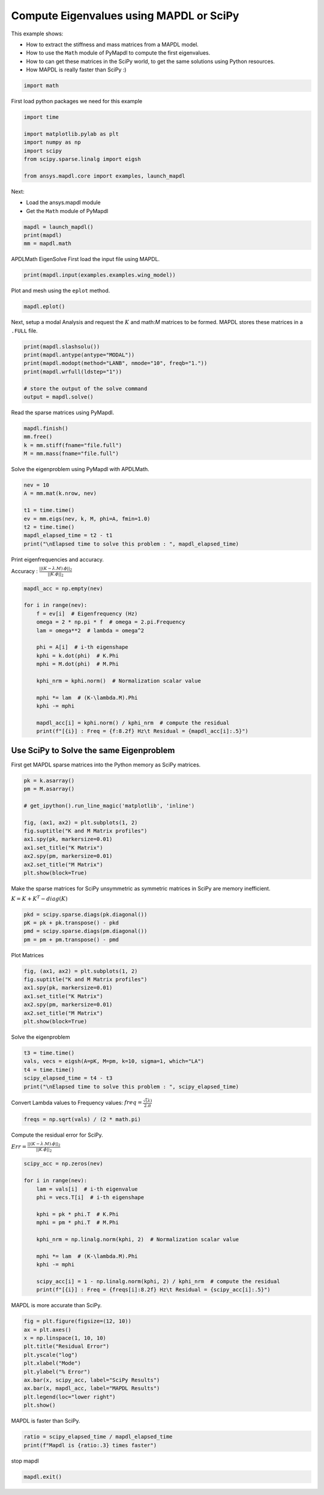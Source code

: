 
.. DO NOT EDIT.
.. THIS FILE WAS AUTOMATICALLY GENERATED BY SPHINX-GALLERY.
.. TO MAKE CHANGES, EDIT THE SOURCE PYTHON FILE:
.. "examples\gallery_examples\01-apdlmath-examples\mapdl_vs_scipy.py"
.. LINE NUMBERS ARE GIVEN BELOW.

.. only:: html

    .. note::
        :class: sphx-glr-download-link-note

        Click :ref:`here <sphx_glr_download_examples_gallery_examples_01-apdlmath-examples_mapdl_vs_scipy.py>`
        to download the full example code

.. rst-class:: sphx-glr-example-title

.. _sphx_glr_examples_gallery_examples_01-apdlmath-examples_mapdl_vs_scipy.py:


.. _ref_mapdl_math_mapdl_vs_scipy:

Compute Eigenvalues using MAPDL or SciPy
----------------------------------------

This example shows:

- How to extract the stiffness and mass matrices from a MAPDL model.
- How to use the ``Math`` module of PyMapdl to compute the first
  eigenvalues.
- How to can get these matrices in the SciPy world, to get the same
  solutions using Python resources.
- How MAPDL is really faster than SciPy :)

.. GENERATED FROM PYTHON SOURCE LINES 16-19

.. code-block:: default


    import math








.. GENERATED FROM PYTHON SOURCE LINES 20-21

First load python packages we need for this example

.. GENERATED FROM PYTHON SOURCE LINES 21-30

.. code-block:: default

    import time

    import matplotlib.pylab as plt
    import numpy as np
    import scipy
    from scipy.sparse.linalg import eigsh

    from ansys.mapdl.core import examples, launch_mapdl








.. GENERATED FROM PYTHON SOURCE LINES 31-36

Next:

- Load the ansys.mapdl module
- Get the ``Math`` module of PyMapdl


.. GENERATED FROM PYTHON SOURCE LINES 36-40

.. code-block:: default

    mapdl = launch_mapdl()
    print(mapdl)
    mm = mapdl.math





.. rst-class:: sphx-glr-script-out

 .. code-block:: none

    Product:             Ansys Mechanical Enterprise
    MAPDL Version:       22.2
    ansys.mapdl Version: 0.64.dev0





.. GENERATED FROM PYTHON SOURCE LINES 41-44

APDLMath EigenSolve
First load the input file using MAPDL.


.. GENERATED FROM PYTHON SOURCE LINES 44-47

.. code-block:: default

    print(mapdl.input(examples.examples.wing_model))






.. rst-class:: sphx-glr-script-out

 .. code-block:: none


     /INPUT FILE=    LINE=       0
       *****MAPDL VERIFICATION RUN ONLY*****
         DO NOT USE RESULTS FOR PRODUCTION

              ***** MAPDL ANALYSIS DEFINITION (PREP7) *****

     *** WARNING ***                         CP =       0.000   TIME= 00:00:00
     Deactivation of element shape checking is not recommended.              

     *** WARNING ***                         CP =       0.000   TIME= 00:00:00
     The mesh of area 1 contains PLANE42 triangles, which are much too stiff 
     in bending.  Use quadratic (6- or 8-node) elements if possible.         

     *** WARNING ***                         CP =       0.000   TIME= 00:00:00
     CLEAR, SELECT, and MESH boundary condition commands are not possible    
     after MODMSH.                                                           


     ***** ROUTINE COMPLETED *****  CP =         0.000







.. GENERATED FROM PYTHON SOURCE LINES 48-49

Plot and mesh using the ``eplot`` method.

.. GENERATED FROM PYTHON SOURCE LINES 49-52

.. code-block:: default

    mapdl.eplot()





.. image-sg:: /examples/gallery_examples/01-apdlmath-examples/images/sphx_glr_mapdl_vs_scipy_001.png
   :alt: mapdl vs scipy
   :srcset: /examples/gallery_examples/01-apdlmath-examples/images/sphx_glr_mapdl_vs_scipy_001.png
   :class: sphx-glr-single-img





.. GENERATED FROM PYTHON SOURCE LINES 53-56

Next, setup a modal Analysis and request the :math:`K` and math:`M`
matrices to be formed. MAPDL stores these matrices in a ``.FULL``
file.

.. GENERATED FROM PYTHON SOURCE LINES 56-66

.. code-block:: default


    print(mapdl.slashsolu())
    print(mapdl.antype(antype="MODAL"))
    print(mapdl.modopt(method="LANB", nmode="10", freqb="1."))
    print(mapdl.wrfull(ldstep="1"))

    # store the output of the solve command
    output = mapdl.solve()






.. rst-class:: sphx-glr-script-out

 .. code-block:: none

    *****  MAPDL SOLUTION ROUTINE  *****
    PERFORM A MODAL ANALYSIS
      THIS WILL BE A NEW ANALYSIS
    USE SYM. BLOCK LANCZOS MODE EXTRACTION METHOD
      EXTRACT    10 MODES
      SHIFT POINT FOR EIGENVALUE CALCULATION=  1.0000    
      NORMALIZE THE MODE SHAPES TO THE MASS MATRIX
    STOP SOLUTION AFTER FULL FILE HAS BEEN WRITTEN
       LOADSTEP =    1 SUBSTEP =    1 EQ. ITER =    1




.. GENERATED FROM PYTHON SOURCE LINES 67-69

Read the sparse matrices using PyMapdl.


.. GENERATED FROM PYTHON SOURCE LINES 69-75

.. code-block:: default

    mapdl.finish()
    mm.free()
    k = mm.stiff(fname="file.full")
    M = mm.mass(fname="file.full")









.. GENERATED FROM PYTHON SOURCE LINES 76-78

Solve the eigenproblem using PyMapdl with APDLMath.


.. GENERATED FROM PYTHON SOURCE LINES 78-87

.. code-block:: default

    nev = 10
    A = mm.mat(k.nrow, nev)

    t1 = time.time()
    ev = mm.eigs(nev, k, M, phi=A, fmin=1.0)
    t2 = time.time()
    mapdl_elapsed_time = t2 - t1
    print("\nElapsed time to solve this problem : ", mapdl_elapsed_time)





.. rst-class:: sphx-glr-script-out

 .. code-block:: none


    Elapsed time to solve this problem :  0.5760717391967773




.. GENERATED FROM PYTHON SOURCE LINES 88-92

Print eigenfrequencies and accuracy.

Accuracy : :math:`\frac{||(K-\lambda.M).\phi||_2}{||K.\phi||_2}`


.. GENERATED FROM PYTHON SOURCE LINES 92-112

.. code-block:: default

    mapdl_acc = np.empty(nev)

    for i in range(nev):
        f = ev[i]  # Eigenfrequency (Hz)
        omega = 2 * np.pi * f  # omega = 2.pi.Frequency
        lam = omega**2  # lambda = omega^2

        phi = A[i]  # i-th eigenshape
        kphi = k.dot(phi)  # K.Phi
        mphi = M.dot(phi)  # M.Phi

        kphi_nrm = kphi.norm()  # Normalization scalar value

        mphi *= lam  # (K-\lambda.M).Phi
        kphi -= mphi

        mapdl_acc[i] = kphi.norm() / kphi_nrm  # compute the residual
        print(f"[{i}] : Freq = {f:8.2f} Hz\t Residual = {mapdl_acc[i]:.5}")






.. rst-class:: sphx-glr-script-out

 .. code-block:: none

    [0] : Freq =   352.39 Hz         Residual = 1.9659e-08
    [1] : Freq =   385.21 Hz         Residual = 8.5093e-09
    [2] : Freq =   656.77 Hz         Residual = 1.1362e-08
    [3] : Freq =   764.72 Hz         Residual = 8.1529e-09
    [4] : Freq =   825.44 Hz         Residual = 8.805e-09
    [5] : Freq =  1039.25 Hz         Residual = 1.1895e-08
    [6] : Freq =  1143.61 Hz         Residual = 1.1819e-08
    [7] : Freq =  1258.00 Hz         Residual = 1.8103e-08
    [8] : Freq =  1334.22 Hz         Residual = 1.1652e-08
    [9] : Freq =  1352.01 Hz         Residual = 1.7036e-08




.. GENERATED FROM PYTHON SOURCE LINES 113-119

Use SciPy to Solve the same Eigenproblem
~~~~~~~~~~~~~~~~~~~~~~~~~~~~~~~~~~~~~~~~

First get MAPDL sparse matrices into the Python memory as SciPy
matrices.


.. GENERATED FROM PYTHON SOURCE LINES 119-133

.. code-block:: default

    pk = k.asarray()
    pm = M.asarray()

    # get_ipython().run_line_magic('matplotlib', 'inline')

    fig, (ax1, ax2) = plt.subplots(1, 2)
    fig.suptitle("K and M Matrix profiles")
    ax1.spy(pk, markersize=0.01)
    ax1.set_title("K Matrix")
    ax2.spy(pm, markersize=0.01)
    ax2.set_title("M Matrix")
    plt.show(block=True)





.. image-sg:: /examples/gallery_examples/01-apdlmath-examples/images/sphx_glr_mapdl_vs_scipy_002.png
   :alt: K and M Matrix profiles, K Matrix, M Matrix
   :srcset: /examples/gallery_examples/01-apdlmath-examples/images/sphx_glr_mapdl_vs_scipy_002.png
   :class: sphx-glr-single-img





.. GENERATED FROM PYTHON SOURCE LINES 134-139

Make the sparse matrices for SciPy unsymmetric as symmetric matrices in SciPy
are memory inefficient.

:math:`K = K + K^T - diag(K)`


.. GENERATED FROM PYTHON SOURCE LINES 139-145

.. code-block:: default

    pkd = scipy.sparse.diags(pk.diagonal())
    pK = pk + pk.transpose() - pkd
    pmd = scipy.sparse.diags(pm.diagonal())
    pm = pm + pm.transpose() - pmd









.. GENERATED FROM PYTHON SOURCE LINES 146-148

Plot Matrices


.. GENERATED FROM PYTHON SOURCE LINES 148-157

.. code-block:: default

    fig, (ax1, ax2) = plt.subplots(1, 2)
    fig.suptitle("K and M Matrix profiles")
    ax1.spy(pk, markersize=0.01)
    ax1.set_title("K Matrix")
    ax2.spy(pm, markersize=0.01)
    ax2.set_title("M Matrix")
    plt.show(block=True)





.. image-sg:: /examples/gallery_examples/01-apdlmath-examples/images/sphx_glr_mapdl_vs_scipy_003.png
   :alt: K and M Matrix profiles, K Matrix, M Matrix
   :srcset: /examples/gallery_examples/01-apdlmath-examples/images/sphx_glr_mapdl_vs_scipy_003.png
   :class: sphx-glr-single-img





.. GENERATED FROM PYTHON SOURCE LINES 158-160

Solve the eigenproblem


.. GENERATED FROM PYTHON SOURCE LINES 160-167

.. code-block:: default

    t3 = time.time()
    vals, vecs = eigsh(A=pK, M=pm, k=10, sigma=1, which="LA")
    t4 = time.time()
    scipy_elapsed_time = t4 - t3
    print("\nElapsed time to solve this problem : ", scipy_elapsed_time)






.. rst-class:: sphx-glr-script-out

 .. code-block:: none


    Elapsed time to solve this problem :  7.969427585601807




.. GENERATED FROM PYTHON SOURCE LINES 168-171

Convert Lambda values to Frequency values:
:math:`freq = \frac{\sqrt(\lambda)}{2.\pi}`


.. GENERATED FROM PYTHON SOURCE LINES 171-174

.. code-block:: default

    freqs = np.sqrt(vals) / (2 * math.pi)









.. GENERATED FROM PYTHON SOURCE LINES 175-179

Compute the residual error for SciPy.

:math:`Err=\frac{||(K-\lambda.M).\phi||_2}{||K.\phi||_2}`


.. GENERATED FROM PYTHON SOURCE LINES 179-197

.. code-block:: default

    scipy_acc = np.zeros(nev)

    for i in range(nev):
        lam = vals[i]  # i-th eigenvalue
        phi = vecs.T[i]  # i-th eigenshape

        kphi = pk * phi.T  # K.Phi
        mphi = pm * phi.T  # M.Phi

        kphi_nrm = np.linalg.norm(kphi, 2)  # Normalization scalar value

        mphi *= lam  # (K-\lambda.M).Phi
        kphi -= mphi

        scipy_acc[i] = 1 - np.linalg.norm(kphi, 2) / kphi_nrm  # compute the residual
        print(f"[{i}] : Freq = {freqs[i]:8.2f} Hz\t Residual = {scipy_acc[i]:.5}")






.. rst-class:: sphx-glr-script-out

 .. code-block:: none

    [0] : Freq =   352.39 Hz         Residual = 8.0075e-05
    [1] : Freq =   385.21 Hz         Residual = 0.00010351
    [2] : Freq =   656.77 Hz         Residual = 0.00024252
    [3] : Freq =   764.72 Hz         Residual = 0.00016258
    [4] : Freq =   825.43 Hz         Residual = 0.00038959
    [5] : Freq =  1039.25 Hz         Residual = 0.00057544
    [6] : Freq =  1143.61 Hz         Residual = 0.0025878
    [7] : Freq =  1257.97 Hz         Residual = 0.00033879
    [8] : Freq =  1334.20 Hz         Residual = 0.00046617
    [9] : Freq =  1352.01 Hz         Residual = 0.001126




.. GENERATED FROM PYTHON SOURCE LINES 198-200

MAPDL is more accurate than SciPy.


.. GENERATED FROM PYTHON SOURCE LINES 200-212

.. code-block:: default

    fig = plt.figure(figsize=(12, 10))
    ax = plt.axes()
    x = np.linspace(1, 10, 10)
    plt.title("Residual Error")
    plt.yscale("log")
    plt.xlabel("Mode")
    plt.ylabel("% Error")
    ax.bar(x, scipy_acc, label="SciPy Results")
    ax.bar(x, mapdl_acc, label="MAPDL Results")
    plt.legend(loc="lower right")
    plt.show()




.. image-sg:: /examples/gallery_examples/01-apdlmath-examples/images/sphx_glr_mapdl_vs_scipy_004.png
   :alt: Residual Error
   :srcset: /examples/gallery_examples/01-apdlmath-examples/images/sphx_glr_mapdl_vs_scipy_004.png
   :class: sphx-glr-single-img





.. GENERATED FROM PYTHON SOURCE LINES 213-215

MAPDL is faster than SciPy.


.. GENERATED FROM PYTHON SOURCE LINES 215-218

.. code-block:: default

    ratio = scipy_elapsed_time / mapdl_elapsed_time
    print(f"Mapdl is {ratio:.3} times faster")





.. rst-class:: sphx-glr-script-out

 .. code-block:: none

    Mapdl is 13.8 times faster




.. GENERATED FROM PYTHON SOURCE LINES 219-220

stop mapdl

.. GENERATED FROM PYTHON SOURCE LINES 220-221

.. code-block:: default

    mapdl.exit()








.. rst-class:: sphx-glr-timing

   **Total running time of the script:** ( 0 minutes  15.087 seconds)


.. _sphx_glr_download_examples_gallery_examples_01-apdlmath-examples_mapdl_vs_scipy.py:

.. only:: html

  .. container:: sphx-glr-footer sphx-glr-footer-example


    .. container:: sphx-glr-download sphx-glr-download-python

      :download:`Download Python source code: mapdl_vs_scipy.py <mapdl_vs_scipy.py>`

    .. container:: sphx-glr-download sphx-glr-download-jupyter

      :download:`Download Jupyter notebook: mapdl_vs_scipy.ipynb <mapdl_vs_scipy.ipynb>`


.. only:: html

 .. rst-class:: sphx-glr-signature

    `Gallery generated by Sphinx-Gallery <https://sphinx-gallery.github.io>`_
